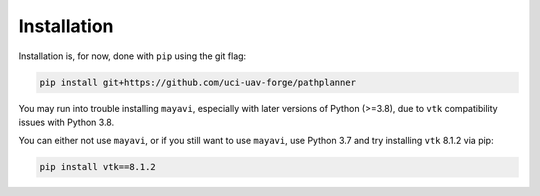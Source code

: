 Installation
============

Installation is, for now, done with ``pip`` using the git flag:

.. code-block:: bash
    
    pip install git+https://github.com/uci-uav-forge/pathplanner

You may run into trouble installing ``mayavi``, especially with later versions of Python (>=3.8), due to 
``vtk`` compatibility issues with Python 3.8.

You can either not use ``mayavi``, or if you still want to use ``mayavi``, use Python 3.7 and try installing ``vtk`` 8.1.2 via pip: 

.. code-block:: bash
    
    pip install vtk==8.1.2
